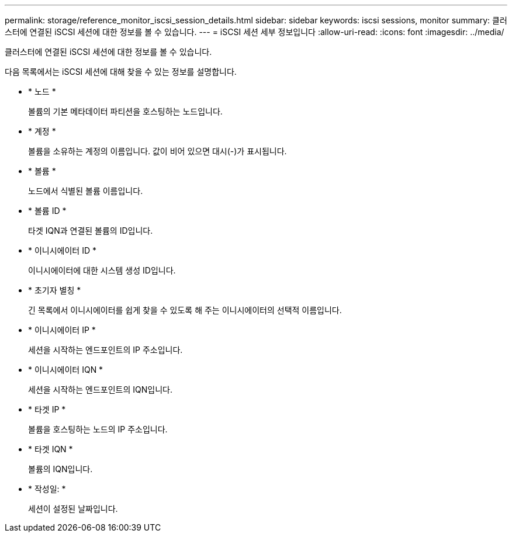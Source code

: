 ---
permalink: storage/reference_monitor_iscsi_session_details.html 
sidebar: sidebar 
keywords: iscsi sessions, monitor 
summary: 클러스터에 연결된 iSCSI 세션에 대한 정보를 볼 수 있습니다. 
---
= iSCSI 세션 세부 정보입니다
:allow-uri-read: 
:icons: font
:imagesdir: ../media/


[role="lead"]
클러스터에 연결된 iSCSI 세션에 대한 정보를 볼 수 있습니다.

다음 목록에서는 iSCSI 세션에 대해 찾을 수 있는 정보를 설명합니다.

* * 노드 *
+
볼륨의 기본 메타데이터 파티션을 호스팅하는 노드입니다.

* * 계정 *
+
볼륨을 소유하는 계정의 이름입니다. 값이 비어 있으면 대시(-)가 표시됩니다.

* * 볼륨 *
+
노드에서 식별된 볼륨 이름입니다.

* * 볼륨 ID *
+
타겟 IQN과 연결된 볼륨의 ID입니다.

* * 이니시에이터 ID *
+
이니시에이터에 대한 시스템 생성 ID입니다.

* * 초기자 별칭 *
+
긴 목록에서 이니시에이터를 쉽게 찾을 수 있도록 해 주는 이니시에이터의 선택적 이름입니다.

* * 이니시에이터 IP *
+
세션을 시작하는 엔드포인트의 IP 주소입니다.

* * 이니시에이터 IQN *
+
세션을 시작하는 엔드포인트의 IQN입니다.

* * 타겟 IP *
+
볼륨을 호스팅하는 노드의 IP 주소입니다.

* * 타겟 IQN *
+
볼륨의 IQN입니다.

* * 작성일: *
+
세션이 설정된 날짜입니다.


